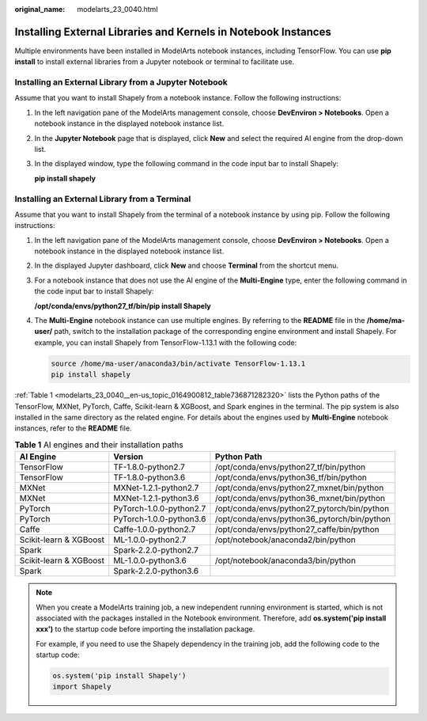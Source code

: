 :original_name: modelarts_23_0040.html

.. _modelarts_23_0040:

Installing External Libraries and Kernels in Notebook Instances
===============================================================

Multiple environments have been installed in ModelArts notebook instances, including TensorFlow. You can use **pip install** to install external libraries from a Jupyter notebook or terminal to facilitate use.

Installing an External Library from a Jupyter Notebook
------------------------------------------------------

Assume that you want to install Shapely from a notebook instance. Follow the following instructions:

#. In the left navigation pane of the ModelArts management console, choose **DevEnviron > Notebooks**. Open a notebook instance in the displayed notebook instance list.

#. In the **Jupyter Notebook** page that is displayed, click **New** and select the required AI engine from the drop-down list.

#. In the displayed window, type the following command in the code input bar to install Shapely:

   **pip install shapely**

Installing an External Library from a Terminal
----------------------------------------------

Assume that you want to install Shapely from the terminal of a notebook instance by using pip. Follow the following instructions:

#. In the left navigation pane of the ModelArts management console, choose **DevEnviron > Notebooks**. Open a notebook instance in the displayed notebook instance list.

#. In the displayed Jupyter dashboard, click **New** and choose **Terminal** from the shortcut menu.

#. For a notebook instance that does not use the AI engine of the **Multi-Engine** type, enter the following command in the code input bar to install Shapely:

   **/opt/conda/envs/python27_tf/bin/pip install Shapely**

#. The **Multi-Engine** notebook instance can use multiple engines. By referring to the **README** file in the **/home/ma-user/** path, switch to the installation package of the corresponding engine environment and install Shapely. For example, you can install Shapely from TensorFlow-1.13.1 with the following code:

   .. code-block::

      source /home/ma-user/anaconda3/bin/activate TensorFlow-1.13.1
      pip install shapely

:ref:`Table 1 <modelarts_23_0040__en-us_topic_0164900812_table736871282320>` lists the Python paths of the TensorFlow, MXNet, PyTorch, Caffe, Scikit-learn & XGBoost, and Spark engines in the terminal. The pip system is also installed in the same directory as the related engine. For details about the engines used by **Multi-Engine** notebook instances, refer to the **README** file.

.. _modelarts_23_0040__en-us_topic_0164900812_table736871282320:

.. table:: **Table 1** AI engines and their installation paths

   +------------------------+-------------------------+---------------------------------------------+
   | AI Engine              | Version                 | Python Path                                 |
   +========================+=========================+=============================================+
   | TensorFlow             | TF-1.8.0-python2.7      | /opt/conda/envs/python27_tf/bin/python      |
   +------------------------+-------------------------+---------------------------------------------+
   | TensorFlow             | TF-1.8.0-python3.6      | /opt/conda/envs/python36_tf/bin/python      |
   +------------------------+-------------------------+---------------------------------------------+
   | MXNet                  | MXNet-1.2.1-python2.7   | /opt/conda/envs/python27_mxnet/bin/python   |
   +------------------------+-------------------------+---------------------------------------------+
   | MXNet                  | MXNet-1.2.1-python3.6   | /opt/conda/envs/python36_mxnet/bin/python   |
   +------------------------+-------------------------+---------------------------------------------+
   | PyTorch                | PyTorch-1.0.0-python2.7 | /opt/conda/envs/python27_pytorch/bin/python |
   +------------------------+-------------------------+---------------------------------------------+
   | PyTorch                | PyTorch-1.0.0-python3.6 | /opt/conda/envs/python36_pytorch/bin/python |
   +------------------------+-------------------------+---------------------------------------------+
   | Caffe                  | Caffe-1.0.0-python2.7   | /opt/conda/envs/python27_caffe/bin/python   |
   +------------------------+-------------------------+---------------------------------------------+
   | Scikit-learn & XGBoost | ML-1.0.0-python2.7      | /opt/notebook/anaconda2/bin/python          |
   +------------------------+-------------------------+---------------------------------------------+
   | Spark                  | Spark-2.2.0-python2.7   |                                             |
   +------------------------+-------------------------+---------------------------------------------+
   | Scikit-learn & XGBoost | ML-1.0.0-python3.6      | /opt/notebook/anaconda3/bin/python          |
   +------------------------+-------------------------+---------------------------------------------+
   | Spark                  | Spark-2.2.0-python3.6   |                                             |
   +------------------------+-------------------------+---------------------------------------------+

.. note::

   When you create a ModelArts training job, a new independent running environment is started, which is not associated with the packages installed in the Notebook environment. Therefore, add **os.system('pip install xxx')** to the startup code before importing the installation package.

   For example, if you need to use the Shapely dependency in the training job, add the following code to the startup code:

   .. code-block::

      os.system('pip install Shapely')
      import Shapely
